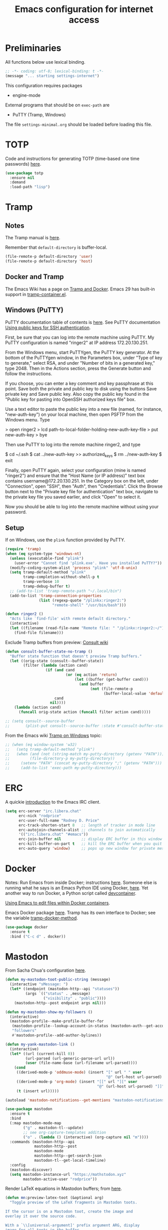 #+TITLE: Emacs configuration for internet access
#+STARTUP: overview indent

* Preliminaries

All functions below use lexical binding.
#+begin_src emacs-lisp
;; -*- coding: utf-8; lexical-binding: t -*-
(message "... starting settings-internet")
#+end_src

This configuration requires packages

  - engine-mode

External programs that should be on =exec-path= are

  - PuTTY (Tramp, Windows)


The file =settings-minimal.org= should be loaded before loading this
file.

* TOTP

Code and instructions for generating TOTP (time-based one time
passwords) [[https://www.masteringemacs.org/article/securely-generating-totp-tokens-emacs][here]].

#+begin_src emacs-lisp
  (use-package totp
    :ensure nil
    :demand
    :load-path "lisp")
#+end_src

* Tramp

** Notes

The Tramp manual is [[info:tramp#Top][here]].

Remember that =default-directory= is buffer-local.
#+begin_src emacs-lisp :tangle no
  (file-remote-p default-directory 'user)
  (file-remote-p default-directory 'host)
#+end_src

** Docker and Tramp

The Emacs Wiki has a page on [[https://www.emacswiki.org/emacs/TrampAndDocker][Tramp and Docker]]. Emacs 29 has built-in
support in [[file:c:/Users/rdprice/Apps/msys64/ucrt64/share/emacs/29.2/lisp/net/tramp-container.el::(add-to-list 'tramp-methods][tramp-container.el]].

** Windows (PuTTY)

PuTTY documentation table of contents is [[https://the.earth.li/~sgtatham/putty/0.80/htmldoc/][here]].
See PuTTY documentation [[https://the.earth.li/~sgtatham/putty/0.80/htmldoc/Chapter8.html][Using public keys for SSH authentication]].

First, be sure that you can log into the remote machine using PuTTY.
My PuTTY configuration is named "ringer2" at IP address 172.20.130.251.

From the Windows menu, start PuTTYgen, the PuTTY key generator. At the
bottom of the PuTTYgen window, in the Parameters box, under "Type of
key to generate," select RSA, and under "Number of bits in a generated
key," type 2048. Then in the Actions section, press the Generate
button and follow the instructions.

If you choose, you can enter a key comment and key passphrase at this
point. Save both the private and public key to disk using the buttons
Save private key and Save public key. Also copy the public key found
in the "Public key for pasting into OpenSSH authorized keys file" box.

Use a text editor to paste the public key into a new file (named, for
instance, "new-auth-key") on your local machine, then open PSFTP from
the Windows menu. Type

> open ringer2
> lcd path-to-local-folder-holding-new-auth-key-file
> put new-auth-key
> bye

Then use PuTTY to log into the remote machine ringer2, and type

$ cd ~/.ssh
$ cat ../new-auth-key >> authorized_keys
$ rm ../new-auth-key
$ exit

Finally, open PuTTY again, select your configuration (mine is named
"ringer2") and ensure that the "Host Name (or IP address)" text box
contains username@172.20.130.251. In the Category box on the left,
under "Connection", open "SSH", then "Auth", then "Credentials". Click
the Browse button next to the "Private key file for authentication"
text box, navigate to the private key file you saved earlier, and
click "Open" to select it.

Now you should be able to log into the remote machine without using
your password.

** Setup

If on Windows, use the =plink= function provided by PuTTY.
#+begin_src emacs-lisp
  (require 'tramp)
  (when (eq system-type 'windows-nt)
    (unless (executable-find "plink")
      (user-error "Cannot find 'plink.exe'. Have you installed PuTTY?"))
    (modify-coding-system-alist 'process "plink" 'utf-8-unix)
    (setq tramp-default-method "plink"
          tramp-completion-without-shell-p t
          tramp-verbose 10
          tramp-debug-buffer t)
    ;; (add-to-list 'tramp-remote-path "~/.local/bin")
    (add-to-list 'tramp-connection-properties
                 (list (regexp-quote "/plinkx:ringer2:")
                       "remote-shell" "/usr/bin/bash")))
#+end_src

#+begin_src emacs-lisp
  (defun ringer2 ()
    "Acts like `find-file' with remote default directory."
    (interactive)
    (let ((filename (read-file-name "Remote file: " "/plinkx:ringer2:~/")))
      (find-file filename)))
#+end_src

Exclude Tramp buffers from preview: [[https://github.com/minad/consult/wiki#do-not-preview-exwm-windows-or-tramp-buffers][Consult wiki]]
#+begin_src emacs-lisp
  (defun consult-buffer-state-no-tramp ()
    "Buffer state function that doesn't preview Tramp buffers."
    (let ((orig-state (consult--buffer-state))
          (filter (lambda (action cand)
                    (if (and cand
                             (or (eq action 'return)
                                 (let ((buffer (get-buffer cand)))
                                   (and buffer
                                        (not (file-remote-p
                                              (buffer-local-value 'default-directory buffer)))))))
                        cand
                      nil))))
      (lambda (action cand)
        (funcall orig-state action (funcall filter action cand)))))

  ;; (setq consult--source-buffer
  ;;       (plist-put consult--source-buffer :state #'consult-buffer-state-no-tramp))
#+end_src

From the Emacs wiki [[https://www.emacswiki.org/emacs/Tramp_on_Windows][Tramp on Windows]] topic:
#+begin_src emacs-lisp
  ;; (when (eq window-system 'w32)
  ;;   (setq tramp-default-method "plink")
  ;;   (when (and (not (string-match my-putty-directory (getenv "PATH")))
  ;; 	     (file-directory-p my-putty-directory))
  ;;     (setenv "PATH" (concat my-putty-directory ";" (getenv "PATH")))
  ;;     (add-to-list 'exec-path my-putty-directory)))
#+end_src

* ERC

A quickie [[https://systemcrafters.net/chatting-with-emacs/irc-basics-with-erc/][introduction]] to the Emacs IRC client.
#+begin_src emacs-lisp
  (setq erc-server "irc.libera.chat"
        erc-nick "rodprice"
        erc-user-full-name "Rodney D. Price"
        erc-track-shorten-start 8   ;; length of tracker in mode line
        erc-autojoin-channels-alist ;; channels to join automatically
        '(("irc.libera.chat" "#emacs"))
        erc-join-buffer nil         ;; display ERC buffer in this window
        erc-kill-buffer-on-part t   ;; kill the ERC buffer when you quit
        erc-auto-query 'window)     ;; pops up new window for private message
#+end_src

* Docker

Notes: Run Emacs from inside Docker; instructions [[https://github.com/JAremko/docker-emacs][here]]. Someone else
is running what he says is an Emacs Python IDE using Docker, [[https://rebeja.eu/posts/python-ide-with-emacs-and-docker/][here]]. Yet
another way to run Docker, a Python script called [[https://github.com/jkitchin/devcontainer][devcontainer]].

[[https://ligerlearn.com/using-emacs-edit-files-within-docker-containers/][Using Emacs to edit files within Docker containers]].

Emacs Docker package [[https://github.com/Silex/docker.el][here]]. Tramp has its own interface to Docker; see
the variable [[help:tramp-docker-method][tramp-docker-method]].
#+begin_src emacs-lisp
  (use-package docker
    :ensure t
    :bind ("C-c d" . docker))
#+end_src

* Mastodon

From Sacha Chua's configuration [[https://sachachua.com/dotemacs/index.html#mastodon][here]].
#+begin_src emacs-lisp
  (defun my-mastodon-toot-public-string (message)
    (interactive "sMessage: ")
    (let* ((endpoint (mastodon-http--api "statuses"))
           (args `(("status" . ,message)
                   ("visibility" . "public"))))
      (mastodon-http--post endpoint args nil)))
#+end_src

#+begin_src emacs-lisp
  (defun my-mastodon-show-my-followers ()
    (interactive)
    (mastodon-profile--make-profile-buffer-for
     (mastodon-profile--lookup-account-in-status (mastodon-auth--get-account-name) nil)
     "followers"
     #'mastodon-profile--add-author-bylines))
#+end_src

#+begin_src emacs-lisp
  (defun my-yank-mastodon-link ()
    (interactive)
    (let* ((url (current-kill 0))
           (url-parsed (url-generic-parse-url url))
           (user (file-name-base (url-filename url-parsed))))
      (cond
       ((derived-mode-p 'oddmuse-mode) (insert "[" url " " user
                                               "@" (url-host url-parsed) "]"))
       ((derived-mode-p 'org-mode) (insert "[[" url "][" user
                                           "@" (url-host url-parsed) "]]"))
       (t (insert url)))))
#+end_src

#+begin_src emacs-lisp
  (autoload 'mastodon-notifications--get-mentions "mastodon-notifications" nil t)
#+end_src

#+begin_src emacs-lisp
  (use-package mastodon
    :ensure t
    :bind
    (:map mastodon-mode-map
          ("g" . mastodon-tl--update)
          ;; see org-capture-templates addition
          ("o" . (lambda () (interactive) (org-capture nil "m"))))
    :commands (mastodon-http--api
               mastodon-http--post
               mastodon-mode
               mastodon-http--get-search-json
               mastodon-tl--get-local-timeline)
    :config
    (mastodon-discover)
    (setq mastodon-instance-url "https://mathstodon.xyz"
          mastodon-active-user "rodprice"))
#+end_src

Render LaTeX equations in Mastodon buffers; from [[https://blog.nawaz.org/posts/2022/Dec/rendering-latex-formulae-in-mastodonel/][here]].
#+begin_src emacs-lisp :tangle no
  (defun mn:preview-latex-toot (&optional arg)
    "Toggle preview of the LaTeX fragments in Mastodon toots.

  If the cursor is on a Mastodon toot, create the image and
  overlay it over the source code.

  With a `\\[universal-argument]' prefix argument ARG, display
  image for all toots in the buffer.

  With a `\\[universal-argument] \\[universal-argument]' prefix
  argument ARG, clear images for the current toot.

  With a `\\[universal-argument] \\[universal-argument] \
  \\[universal-argument]' prefix argument ARG, clear images for the
  whole buffer."
    (interactive "P")
    (let ((toot-begin
           (previous-single-property-change
            (point)
            'byline
            (current-buffer)))
          (toot-end
           (next-single-property-change
            (point)
            'byline
            (current-buffer))))
      (cond
       ((not (display-graphic-p)) nil)
       ;; Clear whole buffer.
       ((equal arg '(64))
        (org-clear-latex-preview (point-min) (point-max))
        (message "LaTeX previews removed from buffer"))
       ;; Clear current toot.
       ((equal arg '(16))
        (org-clear-latex-preview toot-begin toot-end))
       ;; Preview whole buffer.
       ((equal arg '(4))
        (message "Creating LaTeX previews in buffer...")
        (org--latex-preview-region (point-min) (point-max))
        (message "Creating LaTeX previews in buffer... done."))
       ((org--latex-preview-region toot-begin toot-end)))))

  (define-key mastodon-mode-map (kbd "C-c C-x C-l") #'mn:preview-latex-toot)
#+end_src

* Search engines

Access search engines from emacs, [[https://github.com/hrs/engine-mode][here]].
#+begin_src emacs-lisp
  (use-package engine-mode
    :ensure t
    :bind-keymap ("C-c s" . engine-mode-prefixed-map)
    :config
    (defengine google
               "https://www.google.com/search?ie=utf-8&oe=utf-8&q=%s"
               :keybinding "g")
    (defengine wikipedia
               "https://www.wikipedia.org/search-redirect.php?language=en&go=Go&search=%s"
               :keybinding "w")
    (defengine stack-overflow
               "https://stackoverflow.com/search?q=%s"
               :keybinding "s")
    (defengine emacs-stack-exchange
               "https://emacs.stackexchange.com/search?q=%s"
               :keybinding "e")
    (defengine python-stack-exchange
               "https://python.stackexchange.com/search?q=%s"
               :keybinding "p")
    (defengine github
               "https://github.com/search?ref=simplesearch&q=%s"
               :keybinding "h")
    (defengine wolfram-alpha
               "https://www.wolframalpha.com/input/?i=%s"
               :keybinding "a")
    (engine-mode t))
#+end_src

* RSS

#+begin_src emacs-lisp
  (use-package newsticker
    :ensure t
    :custom
    (newsticker-url-list
     (cons '("John D. Cook" "https://www.johndcook.com/blog/feed")
           newsticker-url-list-defaults))
    )
#+end_src

Get a random [[https://github.com/gonewest818/adafruit-wisdom.el][quote]] from [[https://adafruit.com][adafruit.com]] and display it.
#+begin_src emacs-lisp
  (use-package adafruit-wisdom
    :ensure t
    :defer t)
#+end_src

* Notes

Compiling Emacs 29 on Windows with MSYS2, [[https://readingworldmagazine.com/emacs/2022-02-24-compiling-emacs-29-from-source-on-windows/][here]] (a bit dated). Good
advice on mixing Git for Windows, MSYS2, and MINGW Emacs [[https://lists.gnu.org/archive/html/help-gnu-emacs/2022-02/msg00230.html][here]]. I
haven't followed it, unfortunately. Read the entire thread.

The psychology of bad habits, [[https://iai.tv/video/the-psychology-of-bad-habits-susan-michie][here]].

Look for the section "space as control key" in this guy's [[https://github.com/svend/dot-emacsd][config]].
Might be a way to circumvent browser's nasty habit of stealing key
strokes. Also, see "custom hook for all major modes":
#+begin_src emacs-lisp :tangle no
(defun my/run-local-vars-mode-hook ()
  "Run a hook for the `major-mode` after the local variables have been processed."
  (run-hooks (intern (concat (symbol-name major-mode) "-local-vars-hook"))))
(add-hook 'hack-local-variables-hook 'my/run-local-vars-mode-hook)
#+end_src

Make your blog look like the [[https://github.com/moble/www_black-holes_org][black-holes.org]] website.

Installing Doom Emacs through =git-bash=, [[https://earvingad.github.io/posts/doom_emacs_windows/][here]].

Really irritating name, [[https://github.com/p3r7/awesome-elisp][Awesome Elisp]], but a useful cookbook guide.

Reproducible research and other things through [[https://github.com/jkitchin/scimax][Scimax]]. Python code
from the same author to work with org-mode, etc, called [[https://github.com/jkitchin/pycse][pycse]]. See
also [[https://kitchingroup.cheme.cmu.edu/pycse/intro.html][pycse docs]].
